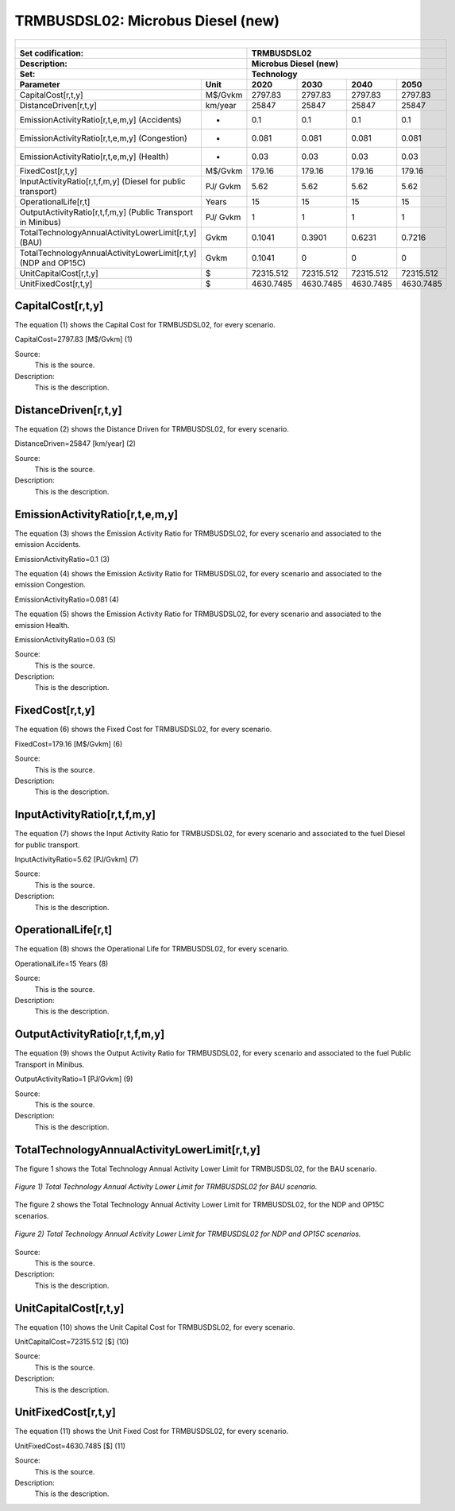 TRMBUSDSL02: Microbus Diesel (new)
=====================================

+-------------------------------------------------+-------+--------------+--------------+--------------+--------------+
| .. figure:: img/TRMBUSDSL.PNG                                                                                       |
|    :align:   center                                                                                                 |
|    :width:   500 px                                                                                                 |
+-------------------------------------------------+-------+--------------+--------------+--------------+--------------+
| Set codification:                                       |TRMBUSDSL02                                                |
+-------------------------------------------------+-------+--------------+--------------+--------------+--------------+
| Description:                                            |Microbus Diesel (new)                                      |
+-------------------------------------------------+-------+--------------+--------------+--------------+--------------+
| Set:                                                    |Technology                                                 |
+-------------------------------------------------+-------+--------------+--------------+--------------+--------------+
| Parameter                                       | Unit  | 2020         | 2030         | 2040         |  2050        |
+=================================================+=======+==============+==============+==============+==============+
| CapitalCost[r,t,y]                              |M$/Gvkm| 2797.83      | 2797.83      | 2797.83      | 2797.83      |
+-------------------------------------------------+-------+--------------+--------------+--------------+--------------+
| DistanceDriven[r,t,y]                           |km/year| 25847        | 25847        | 25847        | 25847        |
+-------------------------------------------------+-------+--------------+--------------+--------------+--------------+
| EmissionActivityRatio[r,t,e,m,y] (Accidents)    |   -   | 0.1          | 0.1          | 0.1          | 0.1          |
+-------------------------------------------------+-------+--------------+--------------+--------------+--------------+
| EmissionActivityRatio[r,t,e,m,y] (Congestion)   |  -    | 0.081        | 0.081        | 0.081        | 0.081        |
+-------------------------------------------------+-------+--------------+--------------+--------------+--------------+
| EmissionActivityRatio[r,t,e,m,y] (Health)       |   -   | 0.03         | 0.03         | 0.03         | 0.03         |
+-------------------------------------------------+-------+--------------+--------------+--------------+--------------+
| FixedCost[r,t,y]                                |M$/Gvkm| 179.16       | 179.16       | 179.16       | 179.16       |
+-------------------------------------------------+-------+--------------+--------------+--------------+--------------+
| InputActivityRatio[r,t,f,m,y] (Diesel for       | PJ/   | 5.62         | 5.62         | 5.62         | 5.62         |
| public transport)                               | Gvkm  |              |              |              |              |
+-------------------------------------------------+-------+--------------+--------------+--------------+--------------+
| OperationalLife[r,t]                            | Years | 15           | 15           | 15           | 15           |
+-------------------------------------------------+-------+--------------+--------------+--------------+--------------+
| OutputActivityRatio[r,t,f,m,y] (Public Transport| PJ/   | 1            | 1            | 1            | 1            |
| in Minibus)                                     | Gvkm  |              |              |              |              |
+-------------------------------------------------+-------+--------------+--------------+--------------+--------------+
| TotalTechnologyAnnualActivityLowerLimit[r,t,y]  | Gvkm  | 0.1041       | 0.3901       | 0.6231       | 0.7216       |
| (BAU)                                           |       |              |              |              |              |
+-------------------------------------------------+-------+--------------+--------------+--------------+--------------+
| TotalTechnologyAnnualActivityLowerLimit[r,t,y]  | Gvkm  | 0.1041       | 0            | 0            | 0            |
| (NDP and OP15C)                                 |       |              |              |              |              |
+-------------------------------------------------+-------+--------------+--------------+--------------+--------------+
| UnitCapitalCost[r,t,y]                          |   $   | 72315.512    | 72315.512    | 72315.512    | 72315.512    |
+-------------------------------------------------+-------+--------------+--------------+--------------+--------------+
| UnitFixedCost[r,t,y]                            |   $   | 4630.7485    | 4630.7485    | 4630.7485    | 4630.7485    |
+-------------------------------------------------+-------+--------------+--------------+--------------+--------------+


CapitalCost[r,t,y]
+++++++++
The equation (1) shows the Capital Cost for TRMBUSDSL02, for every scenario.

CapitalCost=2797.83 [M$/Gvkm]   (1)

Source:
   This is the source. 
   
Description: 
   This is the description. 

DistanceDriven[r,t,y]
+++++++++
The equation (2) shows the Distance Driven for TRMBUSDSL02, for every scenario.

DistanceDriven=25847 [km/year]   (2)

Source:
   This is the source. 
   
Description: 
   This is the description.

EmissionActivityRatio[r,t,e,m,y]
+++++++++
The equation (3) shows the Emission Activity Ratio for TRMBUSDSL02, for every scenario and associated to the emission Accidents.

EmissionActivityRatio=0.1    (3)

The equation (4) shows the Emission Activity Ratio for TRMBUSDSL02, for every scenario and associated to the emission Congestion.

EmissionActivityRatio=0.081    (4)

The equation (5) shows the Emission Activity Ratio for TRMBUSDSL02, for every scenario and associated to the emission Health.

EmissionActivityRatio=0.03    (5)

Source:
   This is the source. 
   
Description: 
   This is the description.

FixedCost[r,t,y]
+++++++++
The equation (6) shows the Fixed Cost for TRMBUSDSL02, for every scenario.

FixedCost=179.16 [M$/Gvkm]   (6)

Source:
   This is the source. 
   
Description: 
   This is the description.
   
InputActivityRatio[r,t,f,m,y]
+++++++++
The equation (7) shows the Input Activity Ratio for TRMBUSDSL02, for every scenario and associated to the fuel Diesel for public transport. 

InputActivityRatio=5.62 [PJ/Gvkm]   (7)

Source:
   This is the source. 
   
Description: 
   This is the description.   
   
OperationalLife[r,t]
+++++++++
The equation (8) shows the Operational Life for TRMBUSDSL02, for every scenario.

OperationalLife=15 Years   (8)

Source:
   This is the source. 
   
Description: 
   This is the description.   
   
OutputActivityRatio[r,t,f,m,y]
+++++++++
The equation (9) shows the Output Activity Ratio for TRMBUSDSL02, for every scenario and associated to the fuel Public Transport in Minibus.

OutputActivityRatio=1 [PJ/Gvkm]   (9)

Source:
   This is the source. 
   
Description: 
   This is the description.      
   
TotalTechnologyAnnualActivityLowerLimit[r,t,y]
+++++++++
The figure 1 shows the Total Technology Annual Activity Lower Limit for TRMBUSDSL02, for the BAU scenario.

.. figure:: img/TRMBUSDSL02_TotalTechnologyAnnualActivityLowerLimit_BAU.png
   :align:   center
   :width:   700 px
   
   *Figure 1) Total Technology Annual Activity Lower Limit for TRMBUSDSL02 for BAU scenario.*
   
The figure 2 shows the Total Technology Annual Activity Lower Limit for TRMBUSDSL02, for the NDP and OP15C scenarios.

.. figure:: img/TRMBUSDSL02_TotalTechnologyAnnualActivityLowerLimit_NDP_OP.png
   :align:   center
   :width:   700 px
   
   *Figure 2) Total Technology Annual Activity Lower Limit for TRMBUSDSL02 for NDP and OP15C scenarios.*

Source:
   This is the source. 
   
Description: 
   This is the description.
   
UnitCapitalCost[r,t,y]
+++++++++
The equation (10) shows the Unit Capital Cost for TRMBUSDSL02, for every scenario.

UnitCapitalCost=72315.512 [$]   (10)

Source:
   This is the source. 
   
Description: 
   This is the description.
   
   
UnitFixedCost[r,t,y]
+++++++++
The equation (11) shows the Unit Fixed Cost for TRMBUSDSL02, for every scenario.

UnitFixedCost=4630.7485 [$]   (11)

Source:
   This is the source. 
   
Description: 
   This is the description.
